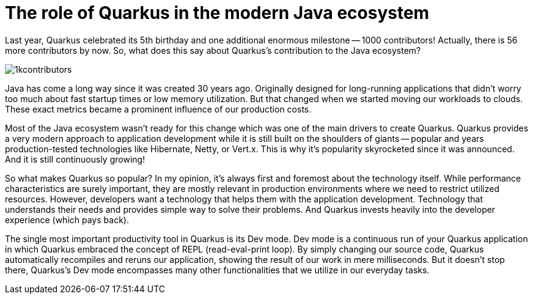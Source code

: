 = The role of Quarkus in the modern Java ecosystem

Last year, Quarkus celebrated its 5th birthday and one additional enormous
milestone -- 1000 contributors! Actually, there is 56 more contributors by
now. So, what does this say about Quarkus's contribution to the Java
ecosystem?

image::./images/1kcontributors.jpg[]

Java has come a long way since it was created 30 years ago. Originally
designed for long-running applications that didn't worry too much about fast
startup times or low memory utilization. But that changed when we started
moving our workloads to clouds. These exact metrics became a prominent
influence of our production costs.

Most of the Java ecosystem wasn't ready for this change which was one of the
main drivers to create Quarkus. Quarkus provides a very modern approach to
application development while it is still built on the shoulders of giants --
popular and years production-tested technologies like Hibernate, Netty, or
Vert.x. This is why it's popularity skyrocketed since it was announced. And
it is still continuously growing!

So what makes Quarkus so popular? In my opinion, it's always first and
foremost about the technology itself. While performance characteristics are
surely important, they are mostly relevant in production environments where
we need to restrict utilized resources. However, developers want a
technology that helps them with the application development. Technology that
understands their needs and provides simple way to solve their problems. And
Quarkus invests heavily into the developer experience (which pays back).

The single most important productivity tool in Quarkus is its Dev mode. Dev
mode is a continuous run of your Quarkus application in which Quarkus
embraced the concept of REPL (read-eval-print loop). By simply changing our
source code, Quarkus automatically recompiles and reruns our application,
showing the result of our work in mere milliseconds. But it doesn't stop
there, Quarkus's Dev mode encompasses many other functionalities that we
utilize in our everyday tasks.